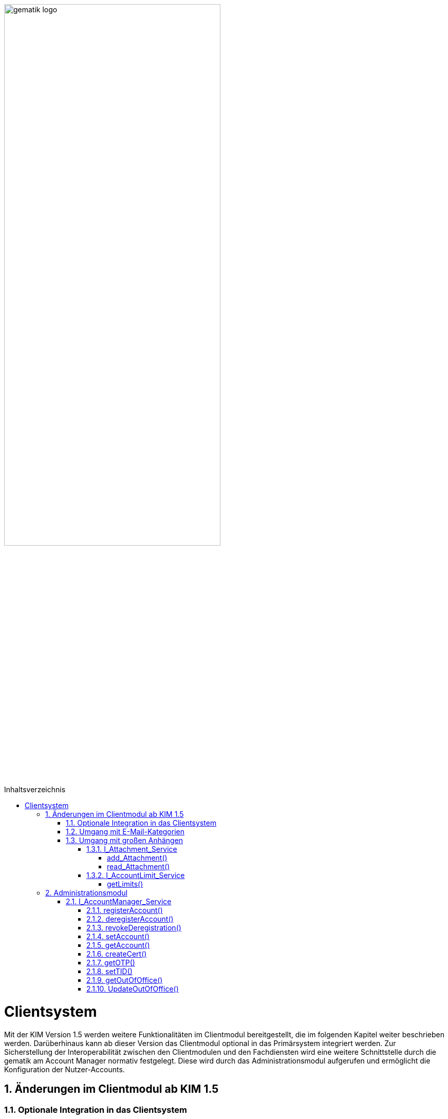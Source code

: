 :imagesdir: ../images
:toc: macro
:toclevels: 5
:toc-title: Inhaltsverzeichnis 
:numbered:

image:gematik_logo.svg[width=70%]

toc::[]


= Clientsystem
Mit der KIM Version 1.5 werden weitere Funktionalitäten im Clientmodul bereitgestellt, die im folgenden Kapitel weiter beschrieben werden. Darüberhinaus kann ab dieser Version das Clientmodul optional in das Primärsystem integriert werden. Zur Sicherstellung der Interoperabilität zwischen den Clientmodulen und den Fachdiensten wird eine weitere Schnittstelle durch die gematik am Account Manager normativ festgelegt. Diese wird durch das Administrationsmodul aufgerufen und ermöglicht die Konfiguration der Nutzer-Accounts.

== Änderungen im Clientmodul ab KIM 1.5
=== Optionale Integration in das Clientsystem

Ab der KIM Version 1.5 ist es möglich das Clientmodule in das Clientsystem zu integrieren - ein separates Clientmodul ist in diesem Fall nicht mehr notwendig.

=== Umgang mit E-Mail-Kategorien

Für die automatisierte Auswertung der KIM-Mails auf Seiten des Empfängers werden die KIM-Mails mit einer KIM-Dienstkennung markiert (z. B. bei der eAU). Hierfür wird die Dienstkennung als Bestandteil in den äußeren Header (`X-KIM-Dienstkennung`) der KIM-Mail übernommen. Die Benennung der zu verwendenden Dienstkennungen erfolgt durch den Mail-Client. Wurde durch den Mail-Client keine Dienstkennung gesetzt, dann wird durch das Clientmodul eine Default-Dienstkennung eingetragen. Die Anpassungen sind in *[gemSpec_CM_KOMLE#3.6]* und *[gemSMIME_KOMLE#2.1.1.1]* spezifiziert. 

Eine Übersicht über alle Dienstkennungen kann hier eingesehen werden: link:https://fachportal.gematik.de/toolkit/dienstkennung-kim-kom-le[Dienstkennungen]

=== Umgang mit großen Anhängen

E-Mails mit einer Gesamtgröße bis zu 15 MiB werden entsprechend den Festlegungen im KIM 1.0 behandelt. Übersteigt die Größe einer E-Mail die 15 MiB Grenze, wird die gesamte Client-Mail auf dem KOM-LE-Attachment-Service (KAS) des Fachdiensts des Absenders abgelegt. Das Clientmodul ersetzt den Body der originalen Mail mit der KIM-Attachment Datenstruktur und versendet diese nach der weiteren Verarbeitung durch das Clientmodul als KOM-LE Nachricht an den Fachdienst. Das KIM-Clientmodul des Empfängers erkennt den Link in der KIM-Attachment Datenstruktur, lädt die E-Mail-Daten vom KAS des Absenders und entschlüsselt sie. Die damit wieder hergestellte originale Client-Mail wird dem Mail-Client des Empfängers zugestellt. Der Umgang mit großen Anhängen ist in *[gemSpec_CM_KOMLE#3.2]* spezifiziert. Die vom KAS dazu bereitgestellte Schnittstelle wird im folgenden genauer beschrieben.

==== I_Attachment_Service

Über die Schnittstelle `I_Attachment_Service` stellt der KAS dem Clientmodul die logischen Operationen `add_Attachment()`, und `read_Attachment()` zum Hoch- und Herunterladen von verschlüsselten E-Mail-Daten zur Verfügung. Im folgenden Kapitel wird der Aufruf der Operationen beschrieben.

image:I_KAS.png[width=45%]

===== add_Attachment() +
Mit Hilfe der Opertion `add_Attachment()` werden die verschlüsselten E-Mail-Daten unter einem neu erzeugten Freigabe-Link auf dem KAS für einen begrenzten Empfängerkreis abgelegt. Hierfür werden in der Operation zusammen mit den E-Mail-Daten die berechtigten Empfänger, die Message-ID der dazugehörenden KIM-Nachricht und das Ablaufdatum der abgelegten E-Mail-Daten übergeben.

*Beispiel einer HTTP Nachricht*
[cols="h,a"] 
|===
|URI        |\https://kas.hrst1.kim.telematik/attachments/v2.3/attachment/
|Method     |POST
|Header |
[source, bash]
----
HTTP-Version: "HTTP/1.1"
Content-Type: "multipart/form-data"
Authorization: "Basic Z2VtYXRpazpraW0="
----
|Body    |
[source, bash]
----
messageID: "bde36ec8-9710-47bc-9ea3-bf0425078e33@example"         
recipients: "user1@example.kim.telematik", "user2@example.kim.telematik"
expires: "Mon, 15 Aug 22 15:52:01 +0000"
attachment: "{…file content…}"
----
[normal]#`messageID` - Message-ID der zugehörigen KIM E-Mail# +
[normal]#`recipients` - E-Mail Adressen der Empfänger# +
[normal]#`expires` - Ablaufdatum der E-Mail-Daten# +
[normal]#`attachment` - verschlüsselte E-Mail-Daten die auf dem KAS abgelegt werden sollen# 
|===

*Beispielabfrage:*
[source, bash]
-----------------
curl -X 'POST' \
'https://kas.hrst1.kim.telematik/attachments/v2.3/attachment/' \
-H 'accept: application/json' \
-H 'Content-Type: multipart/form-data' \
-F 'messageID=bde36ec8-9710-47bc-9ea3-bf0425078e33@example' \
-F 'recipients=user1@example.kim.telematik, user2@example.kim.telematik' \
-F 'expires=Mon, 15 Aug 22 15:52:01 +0000' \
-F 'attachment={…file content…}'
-----------------

*Beispielantwort*
[source, ruby]
-----------------
Code: 201
Body:
{
  "sharedLink":"https://kas.hrst1.kim.telematik/attachments/v2.3/attachment/b2deea19-c37f-4ef0-a95f-d4e8b5817824"
}

-----------------

*HTTP-Status Codes:* 
|===
|Status |Bedeutung

|201 | Created +
[small]#Die E-Mail-Daten wurden erfolgreich unter dem angegebenen Freigabelink hinzugefügt.#
|400  | Bad Request  +
[small]#Fehler in den Eingangsdaten, Beschreibung des Fehlers erfolgt in dem Fehlertext#
|401 | Unauthorized +
[small]#Authentifizierung fehlgeschlagen.#
|413 |Payload Too Large +
[small]#Die maximal zulässige Dokumentengröße wurde überschritten.#
|500 
|Internal Server Error 
|507 |Insufficient Storage +
[small]#Nicht genügend Speicherplatz vorhanden.#
|=== 

===== read_Attachment()
Die Opertion `read_Attachment()` gibt den unter einem Freigabelink verschlüsselten E-Mail-Daten zurück. Beim Aufruf der Operation muss die E-Mail-Adresse des Empfängers übergeben werden.

*Beispiel einer HTTP Nachricht*
[cols="h,a"]
|===
|URI        |\https://kas.hersteller.kim.telematik/attachments/v2.3/attachment/+{attachmentId}+ +
[normal]#`attachmentId` - Freigabelink, unter dem die E-Mail-Daten gespeichert wurden#
|Method     |GET
|Header |
[source,bash]
----
 HTTP-Version: "HTTP/1.1"
 accept: "application/octet-stream"
 recipient: "user1@example.kim.telematik"
----
[normal]#`recipient` - E-Mail Adresse des Empfängers# +
|Body    |
keine Parameter
|===

*Beispielabfrage:*
[source, bash]
-----------------
curl -X 'GET' \
'https://kas.hrst1.kim.telematik/attachments/v2.3/attachment/b2deea19-c37f-4ef0-a95f-d4e8b5817824' \
-H 'accept: application/octet-stream' \
-H 'recipient: user1@example.kim.telematik'
----------------- 

*Beispielantwort*
[source, ruby]
-----------------
Code: 200
Body:
{
  "…file content…"
}
-----------------

*HTTP-Status Codes:*

|===
|Status |Bedeutung

|200 | OK +
[small]#E-Mail-Daten wurden erfolgreich heruntergeladen.#
|404 | Not Found +
[small]#E-Mail-Daten wurden unter dem angegebenen Link nicht gefunden.#
|429 | Too many Requests +
[small]#E-Mail-Daten zu oft heruntergeladen.#
|500 
|Internal Server Error
|===


==== I_AccountLimit_Service
Über die Schnittstelle `I_AccountLimit_Service` stellt der Account Manager dem Clientmodul die logische Operationen `getLimits()` zur Abfrage von technisch konfigurierbaren Parametern eines Nutzer-Accounts zur Verfügung.  

image:I_AccountLimit.png[width=45%] 

===== getLimits()
Mit dem Aufruf der Operation `getLimits()` durch das Clientmodul erhält es alle technisch konfigurierbaren Parameter zu einem Nutzer-Account. Bei den Parametern handelt es sich um eine vom Anbieter definierte Größenbeschränkung einer KIM-E-Mail (`maxMailSize`), die vom Nutzer eingestellte Gültigkeitsdauer für E-Mail-Daten (`dataTimeToLive`)und die Angabe des Speichervolumens für den Nutzer-Account (`quota`, `remainQuota`). Das Ergebnis der Operation kann vom Clientmodul für 24 Stunden zwischengespeichert werden. 

Der Parameter `maxMailSize` gibt die maximal mögliche Größe einer KIM-E-Mail inklusive aller Anhänge (Base64-kodiert), die der KAS akzeptiert, zurück. Mit diesem Wert prüft das Clientmodul die Einhaltung der maximalen Mailgröße (die vom Fachdienst-Anbieter definiert wird) für zu sendende Mails. Dieser Wert wird auf dem Fachdienst definiert. 

*Beispiel einer HTTP Nachricht*
[cols="h,a"] 
|===
|URI        |\https://account-manager.hrst1.kim.telematik/AccountLimit/v1.0/limit +
|Method     |GET
|Header |
[source, bash]
----
 HTTP-Version: "HTTP/1.1"
 accept: "application/json"
 Authorization: "Basic Z2VtYXRpazpraW0="
----
|Body    |
keine Parameter
|===

*Beispielabfrage:*
[source, bash]
-----------------
curl -X 'GET' \
  'https://account-manager.hrst1.kim.telematik/AccountLimit/v1.0/limit' \
  -H 'accept: application/json'
----------------- 

*Beispielantwort*
[source, ruby]
-----------------
Code: 200
Body:
{
  "dataTimeToLive": 90,
  "maxMailSize": 734003200,
  "quota": 160000000000,
  "remainQuota": 112000000000
}
-----------------

*HTTP-Status Codes:*

|===
|Status |Bedeutung

|200 | OK +
|401 | Unauthorized +
[small]#Authentifizierung fehlgeschlagen.#
|404 | Not Found +
[small]#Mail Account nicht vorhanden content:.#
|500 
|Internal Server Error
|===


== Administrationsmodul

=== I_AccountManager_Service

Über die Schnittstelle `I_AccountManager_Service` stellt der Account Manager des KIM-Fachdientes dem Administrationsmodul die logischen Operationen `registerAccount()`, `deregisterAccount()`, `revokeDeregistration()`, `setAccount()`, `getAccount()`, `createCert()`, `getOTP()`, `setTID()`, `getOutOfOffice()` und `updateOutOfOffice()` zur Verfügung. Im folgenden Kapitel wird der Aufruf der Operationen beschrieben.

image:I_AccountManager.png[width=45%]

==== registerAccount() +
Mittels der Operation `registerAccount()` wird die Registrierung eines KIM-Teilnehmers am KIM-Fachdienst durchgeführt.

*Beispiel einer HTTP Nachricht*
[cols="h,a"] 
|===
|URI        |\https://account-manager.hrst1.kim.telematik/AccountMgmt/v2.3/account
|Method     |POST
|Header |
[source, bash]
----
 HTTP-Version: "HTTP/1.1"
 accept: "*/*"
 Content-Type: "application/json"
 iniPassword: "hrst01"
 Authorization: "Bearer eyJhbGciOiJIUzI1NiIXVCJ9TJV...r7E20RMHrHDcEfxjoYZgeFONFh7HgQ"
----
|Body    |
[source, ruby]
----
{
  "referenceID": "0123456789",
  "username": "user@example.kim.telematik",
  "password": "new_password",
  "kimVersion": "1.5"
}
----
[normal]#`referenceID` - Referenz eines KIM-Teilnehmers# +
[normal]#`username` - E-Mail Adresse eines KIM-Teilnehmers# +
[normal]#`password` - Neues Passwort festlegen# +
[normal]#`kimVersion` - Die vom Clientmodul eingesetzte KIM-Version# 
|===

*Beispielabfrage:*
[source, bash]
-----------------
curl -X 'POST' \
  'https://account-manager.hrst1.kim.telematik/AccountMgmt/v2.3/account' \
  -H 'accept: */*' \
  -H 'iniPassword: old_password' \
  -H 'Content-Type: application/json' \
  -d '{
  "referenceID": "0123456789",
  "username": "user@example.kim.telematik",
  "password": "new_password",
  "kimVersion": "1.5"
  }'
----------------- 


*Beispielantwort:*
[source, ruby]
-----------------
Code: 204
-----------------

*HTTP-Status Codes:* + 
|===
|Status |Bedeutung

|204 |No Content +
[small]#Account erfolgreich registriert.#
|400 | Bad Request +
[small]#Fehler in den Eingangsdaten, Beschreibung des Fehlers erfolgt in dem Fehlertext.#
|401 |Unauthorized +
[small]#Authentifizierung fehlgeschlagen.#
|409 |Conflict + 
[small]#Konflikt mit einem bereits bestehenden Account mit identischer E-Mail-Adresse.#
|420 |Policy Not Fulfilled +
[small]#Username oder Passwort entsprechen nicht den Regeln.#
|422 |Unprocessable Entity +
[small]#Die KIM-Version wird nicht unterstützt bzw. ist unbekannt.#
|500 
|Internal Server Error  
|502
|Bad Gateway - VZD nicht erreichbar bzw. liefert Fehler  
|===


==== deregisterAccount()
Mittels der Operation `deregisterAccount()` wird die Deregistrierung eines KIM-Teilnehmers am KIM-Fachdienst durchgeführt.

*Beispiel einer HTTP Nachricht*
[cols="h,a"]
|===
|URI        |\https://account-manager.hrst1.kim.telematik/AccountMgmt/v2.3/account/+{username}+ +
[normal]#`username` - Die E-Mail Adresse des KIM-Teilnehmers#
|Method     |DELETE
|Header |
[source,bash]
----
 HTTP-Version: "HTTP/1.1"
 accept: "*/*"
 password: "password"
 Authorization: "Bearer eyJhbGciOiJIUzI1NiIXVCJ9TJV...r7E20RMHrHDcEfxjoYZgeFONFh7HgQ"
----
|Body    |
keine Parameter
|===

*Beispielabfrage:*
[source, bash]
-----------------
curl -X 'DELETE' \
  'https://account-manager.hrst1.kim.telematik/AccountMgmt/v2.3/account/user@example.kim.telematik' \
  -H 'accept: */*' \
  -H 'password: password'
----------------- 

*Beispielantwort:*
[source, ruby]
-----------------
Code: 204
-----------------

*HTTP-Status Codes:* + 
|===
|Status |Bedeutung

|204 |No Content +
[small]#Account erfolgreich deregistriert.#
|400 |Bad Request +
[small]#Fehler in den Eingangsdaten, Beschreibung des Fehlers erfolgt in dem Fehlertext.#
|401 | Unauthorized +
[small]#Authentifizierung fehlgeschlagen.#
|500
|Internal Server Error  
|502
|Bad Gateway - VZD nicht erreichbar bzw. liefert Fehler  
|===


==== revokeDeregistration()
Mittels der Operation `revokeDeregistration()` wird die Deregistrierung eines KIM-Teilnehmers am KIM-Fachdienst zurückgenommen. Der zugehörige Nutzeraccount wird wieder vollständig aktiviert.

*Beispiel einer HTTP Nachricht*
[cols="h,a"]
|===
|URI        |\https://account-manager.hrst1.kim.telematik/AccountMgmt/v2.3/account/+{username}+ +
[normal]#`username` - Die E-Mail Adresse des KIM-Teilnehmers#
|Method     |PUT
|Header |
[source,bash]
----
 HTTP-Version: "HTTP/1.1"
 accept: "*/*"
 password: "password"
 Authorization: "Bearer eyJhbGciOiJIUzI1NiIXVCJ9TJV...r7E20RMHrHDcEfxjoYZgeFONFh7HgQ"
----
|Body    |
keine Parameter
|===

*Beispielabfrage:*
[source, bash]
-----------------
curl -X 'POST' \
  'https://account-manager.hrst1.kim.telematik/AccountMgmt/v2.3/account/user@example.kim.telematik' \
  -H 'accept: */*' \
  -H 'password: password'
----------------- 

*Beispielantwort:*
[source, ruby]
-----------------
Code: 204
-----------------

*HTTP-Status Codes:* + 
|===
|Status |Bedeutung

|204 |No Content +
[small]#Deregistrierung erfolgreich zurückgenommen.#
|401 | Unauthorized +
[small]#Authentifizierung fehlgeschlagen.#
|404 | Unauthorized +
[small]#Mail Account nicht vorhanden.#
|500
|Internal Server Error  
|502
|Bad Gateway - VZD nicht erreichbar bzw. liefert Fehler  
|===


==== setAccount()
Die Operation `setAccount()` ermöglicht die Verwaltung eines Accounts eines KIM-Teilnehmers.

*Beispiel einer HTTP Nachricht*
[cols="h,a"]
|===
|URI        |\https://account-manager.hrst1.kim.telematik/AccountMgmt/v2.3/account/+{username}+ +
[normal]#`username` - Die E-Mail Adresse des KIM-Teilnehmers#
|Method     |PUT
|Header |
[source,bash]
----
 HTTP-Version: "HTTP/1.1"
 accept: "*/*"
 Content-Type: "application/json"
 password: "password"
 Authorization: "Bearer eyJhbGciOiJIUzI1NiIXVCJ9TJV...r7E20RMHrHDcEfxjoYZgeFONFh7HgQ"
----
|Body    |
[source, ruby]
----
{
  "referenceID": "0123456789",
  "username": "user@example.kim.telematik",
  "password": "password",
  "kimVersion": "1.5",
  "dataTimeToLive": 90
}
----
[normal]#`referenceID` - Referenz eines KIM-Teilnehmers# +
[normal]#`username` - E-Mail Adresse eines KIM-Teilnehmers# +
[normal]#`password` - Neues Passwort festlegen# +
[normal]#`kimVersion` - Die vom Clientmodul eingesetzte KIM-Version# +
[normal]#`dataTimeToLive` - Speicherdauer in Tagen von Mails und Anhängen auf dem Fachdienst#
|===

*Beispielabfrage:*
[source, bash]
-----------------
curl -X 'PUT' \
  'https://account-manager.hrst1.kim.telematik/AccountMgmt/v2.3/account/user@example.kim.telematik' \
  -H 'accept: */*' \
  -H 'password: password' \
  -H 'Content-Type: application/json' \
  -d '{
  "referenceID": "0123456789",
  "username": "user@example.kim.telematik",
  "password": "password",
  "kimVersion": "1.5",
  "dataTimeToLive": 90
}'
----------------- 

*Beispielantwort:*
[source, ruby]
-----------------
Code: 204
-----------------

*HTTP-Status Codes:* + 
|===
|Status |Bedeutung

|204 | No Content +
[small]#Änderung des Accounts erfolgreich durchgeführt.#
|400 |Bad Request +
[small]#Fehler in den Eingangsdaten, Beschreibung des Fehlers erfolgt in dem Fehlertext.#
|401 | Unauthorized +
[small]#Authentifizierung fehlgeschlagen.#
|404 | Not Found +
[small]#E-Mail Account nicht vorhanden.#
|420 | Policy Not Fulfilled +
[small]#Neues Passwort entspricht nicht den Regeln.#
|422 |Unprocessable Entity +
[small]#Die KIM-Version wird nicht unterstützt bzw. ist unbekannt.#
|500
|Internal Server Error  
|502
|Bad Gateway - VZD nicht erreichbar bzw. liefert Fehler  
|===


==== getAccount()
Die Operation `getAccount()` liefert Informationen zum Account eines KIM-Teilnehmers.

*Beispiel einer HTTP Nachricht*
[cols="h,a"]
|===
|URI        |\https://account-manager.hrst1.kim.telematik/AccountMgmt/v2.3/account/+{username}+ +
[normal]#`username` - Die E-Mail Adresse des KIM-Teilnehmers#
|Method     |GET
|Header |
[source,bash]
----
 HTTP-Version: "HTTP/1.1"
 accept: "application/json"
 password: "password"
 Authorization: "Bearer eyJhbGciOiJIUzI1NiIXVCJ9TJV...r7E20RMHrHDcEfxjoYZgeFONFh7HgQ"
----
|Body    |
keine Parameter
|===

*Beispielabfrage:*
[source, bash]
-----------------
curl -X 'GET' \
  'https://account-manager.hrst1.kim.telematik/AccountMgmt/v2.3/account/user@example.kim.telematik' \
  -H 'accept: application/json' \
  -H 'password: password'
----------------- 

*Beispielantwort:*
[source, ruby]
-----------------
Code: 200
Body:
{
  "username": "user@example.kim.telematik",
  "kimVersion": "1.5",
  "regStat": "registered",
  "deregDate": 1616588543
}
-----------------

*HTTP-Status Codes:* + 
|===
|Status |Bedeutung

|200 | OK +
[small]#Anzeige des Accounts.#
|401 | Unauthorized +
[small]#Authentifizierung fehlgeschlagen.#
|404 | Not Found +
[small]#E-Mail Account nicht vorhanden.#
|500
|Internal Server Error  
|502
|Bad Gateway - VZD nicht erreichbar bzw. liefert Fehler  
|===


==== createCert()
Die Operation `createCert()` erzeugt und liefert ein TLS-Auth Zertifikat in einem PKCS#12 Container.

*Beispiel einer HTTP Nachricht*
[cols="h,a"]
|===
|URI        |\https://account-manager.hrst1.kim.telematik/AccountMgmt/v2.3/account/+{username}+/cert +
[normal]#`username` - Die E-Mail Adresse des KIM-Teilnehmers#
|Method     |POST
|Header |
[source,bash]
----
 HTTP-Version: "HTTP/1.1"
 accept: "application/json"
 Content-Type: "application/json"
 password: "password"
 Authorization: "Bearer eyJhbGciOiJIUzI1NiIXVCJ9TJV...r7E20RMHrHDcEfxjoYZgeFONFh7HgQ"
----
|Body    |
[source, json]
----
{
  "commonName": "Praxis Mustermann",
  "certPassword": "password"
}
----
[normal]#`commonName` - FQDN vom Clientmodul# +
[normal]#`certPassword` - Passwort für die PKCS#12-Datei#
|===

*Beispielabfrage:*
[source, bash]
-----------------
curl -X 'POST' \
  'https://account-manager.hrst1.kim.telematik/AccountMgmt/v2.3/account/user@example.kim.telematik/cert' \
  -H 'accept: application/json' \
  -H 'password: password' \
  -H 'Content-Type: application/json' \
  -d '{
  "commonName": "Praxis Mustermann",
  "certPassword": "password"
}'
----------------- 

*Beispielantwort:*
[source, ruby]
-----------------
Code: 201
Body:
{  
  "file": "…file content…"
}
-----------------

*HTTP-Status Codes:* + 
|===
|Status |Bedeutung

|201 | Created +
[small]#Zertifikat wird zurückgegeben.#
|401 | Unauthorized +
[small]#Authentifizierung fehlgeschlagen.#
|500
|Internal Server Error  
|===


==== getOTP()
Die Operation `getOTP()` erzeugt und liefert ein One Time Passwort.

*Beispiel einer HTTP Nachricht*
[cols="h,a"]
|===
|URI        |\https://account-manager.hrst1.kim.telematik/AccountMgmt/v2.3/account/+{username}+/OTP +
[normal]#`username` - Die E-Mail Adresse des KIM-Teilnehmers#
|Method     |GET
|Header |
[source,bash]
----
 HTTP-Version: "HTTP/1.1"
 accept: "application/json"
 password: "password"
 Authorization: "Bearer eyJhbGciOiJIUzI1NiIXVCJ9TJV...r7E20RMHrHDcEfxjoYZgeFONFh7HgQ"
----
|Body    |
keine Parameter
|===

*Beispielabfrage:*
[source, bash]
-----------------
curl -X 'GET' \
  'https://account-manager.hrst1.kim.telematik/AccountMgmt/v2.3/account/user@example.kim.telematik/OTP' \
  -H 'accept: application/json' \
  -H 'password: password'
----------------- 

*Beispielantwort:*
[source, ruby]
-----------------
Code: 200
Body: 
{
  "OTP": "sufglwahföqwklfnwqkalfnesaöjfjdg...jsdnvbruifqwijkvwurizrtqoiwfhbfe8"
}
-----------------

*HTTP-Status Codes:* + 
|===
|Status |Bedeutung

|200 | OK +
[small]#OTP erfolgreich erzeugt.#
|401 | Unauthorized +
[small]#Authentifizierung fehlgeschlagen.#
|500
|Internal Server Error  
|===

==== setTID()
Die Operation `setTIP()` entfernt die E-Mail Adresse vom bisherigen VZD Eintrag und trägt diese für den aktuellen VZD Eintrag (der den Authentisierungsdaten dieser Operation setTID entspricht) ein. Die Authentisierung erfolgt mit der neuen Smarcard des Nutzers.

*Beispiel einer HTTP Nachricht*
[cols="h,a"]
|===
|URI        |\https://account-manager.hrst1.kim.telematik/AccountMgmt/v2.3/account/+{username}+/telematikID +
[normal]#`username` - Die E-Mail Adresse des KIM-Teilnehmers#
|Method     |GET
|Header |
[source,bash]
----
 HTTP-Version: "HTTP/1.1"
 accept: "*/*"
 password: "password"
 OTP: "sufglwahföqwklfnwqkalfnesaöjfjdg...jsdnvbruifqwijkvwurizrtqoiwfhbfe8"
 Authorization: "Bearer eyJhbGciOiJIUzI1NiIXVCJ9TJV...r7E20RMHrHDcEfxjoYZgeFONFh7HgQ"
----
|Body    |
keine Parameter
|===

*Beispielabfrage:*
[source, bash]
-----------------
curl -X 'PUT' \
  'https://account-manager.hrst1.kim.telematik/AccountMgmt/v2.3/account/user@example.kim.telematik/telematikID' \
  -H 'accept: */*' \
  -H 'password: password' \
  -H 'OTP: sufglwahföqwklfnwqkalfnesaöjfjdg...jsdnvbruifqwijkvwurizrtqoiwfhbfe8'
----------------- 

*Beispielantwort:*
[source, ruby]
-----------------
Code: 204
-----------------

*HTTP-Status Codes:* + 
|===
|Status |Bedeutung

|204 | No Content +
[small]#Änderung der TelematikID erfolgreich.#
|401 | Unauthorized +
[small]#Authentifizierung fehlgeschlagen.#
|404 | Not Found +
[small]#E-Mail Account nicht vorhanden.#
|408 | Request Timeout +
[small]#Gültigkeitsdauer des One Time Passworts ist abgelaufen.#
|500 
|Internal Server Error  
|502
|Bad Gateway - VZD nicht erreichbar bzw. liefert Fehler  
|===


==== getOutOfOffice()
Die Operation `getOutOfOffice()` liefert Informationen zu eingestellten Abwesendheitsnotizen eines KIM-Teilnehmers.

*Beispiel einer HTTP Nachricht*
[cols="h,a"]
|===
|URI        |\https://account-manager.hrst1.kim.telematik/AccountMgmt/v2.3/account/+{username}+/outofoffice +
[normal]#`username` - Die E-Mail Adresse des KIM-Teilnehmers#
|Method     |GET
|Header |
[source,bash]
----
 HTTP-Version: "HTTP/1.1"
 accept: "application/json"
 password: "password"
 Authorization: "Bearer eyJhbGciOiJIUzI1NiIXVCJ9TJV...r7E20RMHrHDcEfxjoYZgeFONFh7HgQ"
----
|Body    |
keine Parameter
|===

*Beispielabfrage:*
[source, bash]
-----------------
curl -X 'GET' \
  'https://account-manager.hrst1.kim.telematik/AccountMgmt/v2.3/account/user@example.kim.telematik/outofoffice' \
  -H 'accept: application/json' \
  -H 'password: password'
----------------- 

*Beispielantwort:*
[source, ruby]
-----------------
Code: 200
Body:
{
  "startDate": {2021-07-28T00:00:00Z},
  "endDate": {2021-08-01T00:00:00Z},
  "message": "Sehr geehrte Damen und Herren...",
  "active": true
}
-----------------

*HTTP-Status Codes:* + 
|===
|Status |Bedeutung

|200 | OK +
[small]#Lesen der Abwesenheitsnotiz erfolgreich.#
|400 | Bad Request +
[small]#Fehler in den Eingangsdaten, Beschreibung des Fehlers erfolgt in dem Fehlertext#
|401 | Unauthorized +
[small]#Authentifizierung fehlgeschlagen.#
|404 | Not Found +
[small]#E-Mail Account nicht vorhanden.#
|500
|Internal Server Error  
|===


==== UpdateOutOfOffice()
Die Operation `UpdateOutOfOffice()` ermöglicht das Einstellen einer Abwesendheitsnotiz eines KIM-Teilnehmers.

*Beispiel einer HTTP Nachricht*
[cols="h,a"]
|===
|URI        |\https://account-manager.hrst1.kim.telematik/AccountMgmt/v2.3/account/+{username}+/outofoffice +
[normal]#`username` - Die E-Mail Adresse des KIM-Teilnehmers#
|Method     |PUT
|Header |
[source,bash]
----
 HTTP-Version: "HTTP/1.1"
 accept: "*/*"
 Content-Type: "application/json"
 password: "password"
 Authorization: "Bearer eyJhbGciOiJIUzI1NiIXVCJ9TJV...r7E20RMHrHDcEfxjoYZgeFONFh7HgQ"
----
|Body    |
[source, json]
----
{
  "startDate": "{2021-07-28T00:00:00Z}",
  "endDate": "{2021-08-01T00:00:00Z}",
  "message": "Sehr geehrte Damen und Herren...",
  "active": "true"
}
----
[normal]#`startDate` - Ab diesem Zeitpunkt wird die Abwesendheitsnotiz gesendet# +
[normal]#`endDate` - Bis zu diesem Zeitpunkt wird die Abwesendheitsnotiz gesendet# +
[normal]#`message` - Inhalt der Abwesendheitsnotiz# +
[normal]#`active` - Aktivieren bzw. deaktiviert der Abwesendheitsnotiz#
|===


*Beispielabfrage:*
[source, bash]
-----------------
curl -X 'PUT' \
  'https://account-manager.hrst1.kim.telematik/AccountMgmt/v2.3/account/user@example.kim.telematik/outofoffice' \
  -H 'accept: */*' \
  -H 'password: password' \
  -H 'Content-Type: application/json' \
  -d '{
  "startDate": {2021-07-28T00:00:00Z},
  "endDate": {2021-08-01T00:00:00Z},
  "message": "Sehr geehrte Damen und Herren...",
  "active": true
}'
----------------- 

*Beispielantwort:*
[source, ruby]
-----------------
Code: 204
-----------------

*HTTP-Status Codes:* + 
|===
|Status |Bedeutung

|204 | No Content +
[small]#Änderung der Abwesenheitsnotiz erfolgreich.#
|400 | Bad Request +
[small]#Fehler in den Eingangsdaten, Beschreibung des Fehlers erfolgt in dem Fehlertext.#
|401 | Unauthorized +
[small]#Authentifizierung fehlgeschlagen.#
|404 | Not Found +
[small]#E-Mail Account nicht vorhanden.#
|500
|Internal Server Error  
|===
